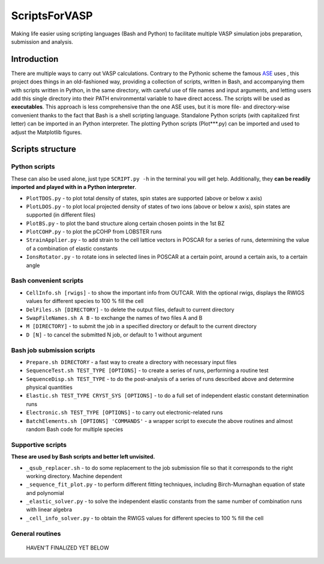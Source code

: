 ==============
ScriptsForVASP
==============
Making life easier using scripting languages (Bash and Python) to facilitate multiple VASP simulation jobs preparation, submission and analysis.

Introduction
============

There are multiple ways to carry out VASP calculations. Contrary to the Pythonic scheme the famous `ASE <https://wiki.fysik.dtu.dk/ase/>`_ uses
, this project does things in an old-fashioned way, providing a collection of scripts, written in Bash, and accompanying them with
scripts written in Python, in the same directory, with careful use of file names and input arguments, and letting users
add this single directory into their PATH environmental variable to have direct access. The scripts will be used as **executables**. This approach
is less comprehensive than the one ASE uses, but it is more file- and directory-wise convenient thanks to the fact that Bash is a shell
scripting language. Standalone Python scripts (with capitalized first letter) can be imported in an Python interpreter. The plotting Python
scripts (Plot***.py) can be imported and used to adjust the Matplotlib figures.

Scripts structure
=================

Python scripts
--------------

These can also be used alone, just type ``SCRIPT.py -h`` in the terminal you will get help. Additionally, they **can be readily imported and played with in a Python interpreter**.

* ``PlotTDOS.py`` - to plot total density of states, spin states are supported (above or below x axis)
* ``PlotLDOS.py`` - to plot local projected density of states of two ions (above or below x axis), spin states are supported (in different files)
* ``PlotBS.py`` - to plot the band structure along certain chosen points in the 1st BZ
* ``PlotCOHP.py`` - to plot the pCOHP from LOBSTER runs
* ``StrainApplier.py`` - to add strain to the cell lattice vectors in POSCAR for a series of runs, determining the value of a combination of elastic constants
* ``IonsRotator.py`` - to rotate ions in selected lines in POSCAR at a certain point, around a certain axis, to a certain angle

Bash convenient scripts
-----------------------

* ``CellInfo.sh [rwigs]`` - to show the important info from OUTCAR. With the optional rwigs, displays the RWIGS values for different species to 100 % fill the cell
* ``DelFiles.sh [DIRECTORY]`` - to delete the output files, default to current directory
* ``SwapFileNames.sh A B`` - to exchange the names of two files A and B
* ``M [DIRECTORY]`` - to submit the job in a specified directory or default to the current directory
* ``D [N]`` - to cancel the submitted N job, or default to 1 without argument

Bash job submission scripts
---------------------------

* ``Prepare.sh DIRECTORY`` - a fast way to create a directory with necessary input files
* ``SequenceTest.sh TEST_TYPE [OPTIONS]`` - to create a series of runs, performing a routine test
* ``SequenceDisp.sh TEST_TYPE`` - to do the post-analysis of a series of runs described above and determine physical quantities
* ``Elastic.sh TEST_TYPE CRYST_SYS [OPTIONS]`` - to do a full set of independent elastic constant determination runs
* ``Electronic.sh TEST_TYPE [OPTIONS]`` - to carry out electronic-related runs
* ``BatchElements.sh [OPTIONS] 'COMMANDS'`` - a wrapper script to execute the above routines and almost random Bash code for multiple species

Supportive scripts
------------------

**These are used by Bash scripts and better left unvisited.**

* ``_qsub_replacer.sh`` - to do some replacement to the job submission file so that it corresponds to the right working directory. Machine dependent
* ``_sequence_fit_plot.py`` - to perform different fitting techniques, including Birch-Murnaghan equation of state and polynomial
* ``_elastic_solver.py`` - to solve the independent elastic constants from the same number of combination runs with linear algebra
* ``_cell_info_solver.py`` - to obtain the RWIGS values for different species to 100 % fill the cell

General routines
----------------
    HAVEN'T FINALIZED YET BELOW
